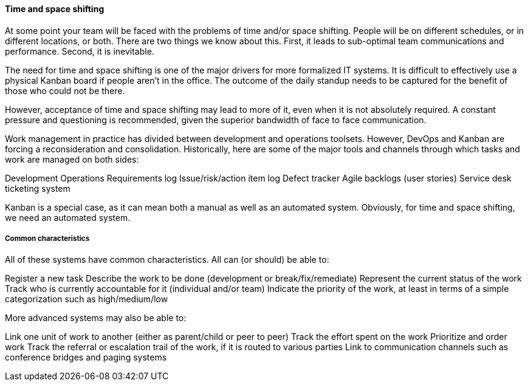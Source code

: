 ==== Time and space shifting

At some point your team will be faced with the problems of time and/or space shifting. People will be on different schedules, or in different locations, or both.
There are two things we know about this. First, it leads to sub-optimal team communications and performance. Second, it is inevitable.

The need for time and space shifting is one of the major drivers for more formalized IT systems. It is difficult to effectively use a physical Kanban board if people aren’t in the office. The outcome of the daily standup needs to be captured for the benefit of those who could not be there.

However, acceptance of time and space shifting may lead to more of it, even when it is not absolutely required. A constant pressure and questioning is recommended, given the superior bandwidth of face to face communication.

Work management in practice has divided between development and operations toolsets. However, DevOps and Kanban are forcing a reconsideration and consolidation. Historically, here are some of the major tools and channels through which tasks and work are managed on both sides:

Development
Operations
Requirements log
Issue/risk/action item log
Defect tracker
Agile backlogs (user stories)
Service desk ticketing system

Kanban is a special case, as it can mean both a manual as well as an automated system. Obviously, for time and space shifting, we need an automated system.

===== Common characteristics

All of these systems have common characteristics. All can (or should) be able to:

Register a new task
Describe the work to be done (development or break/fix/remediate)
Represent the current status of the work
Track who is currently accountable for it (individual and/or team)
Indicate the priority of the work, at least in terms of a simple categorization such as high/medium/low

More advanced systems may also be able to:

Link one unit of work to another (either as parent/child or peer to peer)
Track the effort spent on the work
Prioritize and order work
Track the referral or escalation trail of the work, if it is routed to various parties
Link to communication channels such as conference bridges and paging systems
